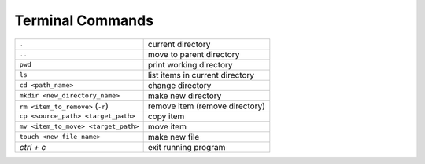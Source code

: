 .. _terminal-commands:

Terminal Commands
=================

=========================================   ================================
``.``                                       current directory
``..``                                      move to parent directory
``pwd``                                     print working directory
``ls``                                      list items in current directory
``cd <path_name>``                                change directory  
``mkdir <new_directory_name>``              make new directory  
``rm <item_to_remove>`` (``-r``)            remove item (remove directory)
``cp <source_path> <target_path>``          copy item
``mv <item_to_move> <target_path>``         move item
``touch <new_file_name>``                   make new file
*ctrl + c*                                  exit running program
=========================================   ================================  